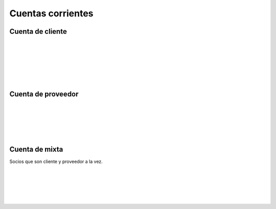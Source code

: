 ###################################################################################################
Cuentas corrientes
###################################################################################################


*************************************************
Cuenta de cliente
*************************************************

.. image:: media/cuenta-cliente-1.jpg
   :align: center
   :scale: 75 %

|

.. image:: media/cuenta-cliente-2.jpg
   :align: center
   :scale: 75 %

|

.. image:: media/cuenta-cliente-3.jpg
   :align: center
   :scale: 75 %

|

.. image:: media/cuenta-cliente-4.jpg
   :align: center
   :scale: 75 %

|

.. image:: media/cuenta-cliente-5.jpg
   :align: center
   :scale: 75 %

|

.. image:: media/cuenta-cliente-6.jpg
   :align: center
   :scale: 75 %

|


*************************************************
Cuenta de proveedor
*************************************************

.. image:: media/cuenta-proveedor-1.jpg
   :align: center
   :scale: 75 %

|

.. image:: media/cuenta-proveedor-2.jpg
   :align: center
   :scale: 75 %

|

.. image:: media/cuenta-proveedor-3.jpg
   :align: center
   :scale: 75 %

|

.. image:: media/cuenta-proveedor-4.jpg
   :align: center
   :scale: 75 %

|

.. image:: media/cuenta-proveedor-5.jpg
   :align: center
   :scale: 75 %

|

*************************************************
Cuenta de mixta
*************************************************

Socios que son cliente y proveedor a la vez.


.. image:: media/cuenta-mixta-1.png
   :align: center
   :scale: 75 %

|

.. image:: media/cuenta-mixta-2.png
   :align: center
   :scale: 75 %

|

.. image:: media/cuenta-mixta-3.png
   :align: center
   :scale: 75 %

|

.. image:: media/cuenta-mixta-4.png
   :align: center
   :scale: 75 %

|

.. image:: media/cuenta-mixta-5.png
   :align: center
   :scale: 75 %

|
